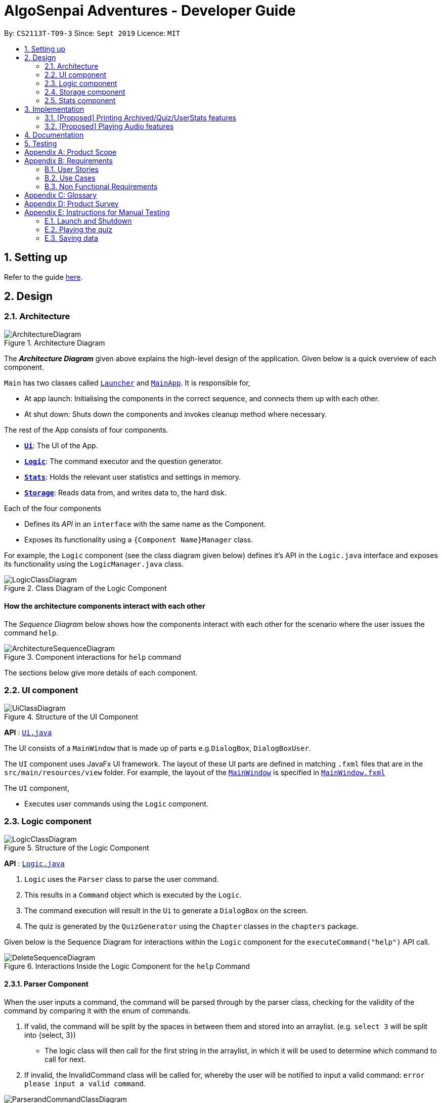 = AlgoSenpai Adventures - Developer Guide
:site-section: DeveloperGuide
:toc:
:toc-title:
:toc-placement: preamble
:sectnums:
:imagesDir: images
:stylesDir: stylesheets
:xrefstyle: full
:experimental:
ifdef::env-github[]
:tip-caption: :bulb:
:note-caption: :information_source:
endif::[]
:repoURL: https://github.com/AY1920S1-CS2113T-T09-3/main

By: `CS2113T-T09-3`      Since: `Sept 2019`      Licence: `MIT`

== Setting up

Refer to the guide <<SettingUp#, here>>.

== Design

[[Design-Architecture]]
=== Architecture

.Architecture Diagram
image::ArchitectureDiagram.png[]

The *_Architecture Diagram_* given above explains the high-level design of the application. Given below is a quick overview of each component.


`Main` has two classes called link:{repoURL}/src/main/java/com.algosenpai.app/Launcher.java[`Launcher`] and link:{repoURL}/src/main/java/com.algosenpai.app/MainAp.java[`MainApp`]. It is responsible for,

* At app launch: Initialising the components in the correct sequence, and connects them up with each other.
* At shut down: Shuts down the components and invokes cleanup method where necessary.

The rest of the App consists of four components.

* <<Design-Ui,*`Ui`*>>: The UI of the App.
* <<Design-Logic,*`Logic`*>>: The command executor and the question generator.
* <<Design-Model,*`Stats`*>>: Holds the relevant user statistics and settings in memory.
* <<Design-Storage,*`Storage`*>>: Reads data from, and writes data to, the hard disk.

Each of the four components

* Defines its _API_ in an `interface` with the same name as the Component.
* Exposes its functionality using a `{Component Name}Manager` class.

For example, the `Logic` component (see the class diagram given below) defines it's API in the `Logic.java` interface and exposes its functionality using the `LogicManager.java` class.

.Class Diagram of the Logic Component
image::LogicClassDiagram.png[]

[discrete]
==== How the architecture components interact with each other

The _Sequence Diagram_ below shows how the components interact with each other for the scenario where the user issues the command `help`.

.Component interactions for `help` command
image::ArchitectureSequenceDiagram.png[]

The sections below give more details of each component.

[[Design-Ui]]
=== UI component

.Structure of the UI Component
image::UiClassDiagram.png[]

*API* : link:{repoURL}/src/main/java/seedu/address/ui/Ui.java[`Ui.java`]

The UI consists of a `MainWindow` that is made up of parts e.g.`DialogBox`, `DialogBoxUser`.

The `UI` component uses JavaFx UI framework. The layout of these UI parts are defined in matching `.fxml` files that are in the `src/main/resources/view` folder. For example, the layout of the link:{repoURL}/src/main/java/seedu/address/ui/MainWindow.java[`MainWindow`] is specified in link:{repoURL}/src/main/resources/view/MainWindow.fxml[`MainWindow.fxml`]

The `UI` component,

* Executes user commands using the `Logic` component.

[[Design-Logic]]
=== Logic component

[[fig-LogicClassDiagram]]
.Structure of the Logic Component
image::LogicClassDiagram.png[]

*API* :
link:{repoURL}/src/main/java/seedu/address/logic/Logic.java[`Logic.java`]

.  `Logic` uses the `Parser` class to parse the user command.
.  This results in a `Command` object which is executed by the `Logic`.
.  The command execution will result in the `Ui` to generate a `DialogBox` on the screen.
.  The quiz is generated by the `QuizGenerator` using the `Chapter` classes in the `chapters` package.

Given below is the Sequence Diagram for interactions within the `Logic` component for the `executeCommand("help")` API call.

.Interactions Inside the Logic Component for the `help` Command
image::DeleteSequenceDiagram.png[]

==== Parser Component

When the user inputs a command, the command will be parsed through by the parser class, checking for the validity of the command by comparing it with the enum of commands.

. If valid, the command will be split by the spaces in between them and stored into an arraylist. (e.g. `select 3` will be split into {select, 3})
    - The logic class will then call for the first string in the arraylist, in which it will be used to determine which command to call for next.
. If invalid, the InvalidCommand class will be called for, whereby the user will be notified to input a valid command: `error please input a valid command`.

image::ParserandCommandClassDiagram.png[]

[[Design-Storage]]
=== Storage component

.Structure of the Storage Component
image::StorageClassDiagram.png[]

*API* : link:{repoURL}/src/main/java/seedu/address/storage/Storage.java[`Storage.java`]

The `Storage` class handles the reading and writing of user data to and from text files. It consists of two methods:

* `saveData`: Takes in a filename and a string, saves the string to the filename.
* `loadData`: Takes in a filename, returns the text in that file as a string.

A few implementation details to take note of:

. The `Storage` class only has static methods. This means that you do should not instantiate the object. The reasons
for doing this are:
- The class does not need to hold any state because of it's simple task,
so it does not make sense to instantiate an object.
- It is much more convenient to use, as you do not need to create a new `Storage` object for every storage operation.
. The methods handle strings, instead of the object that is being stored/retrieved.
This is so that methods can operate independently of what is being stored. The converting the object
to string and vice-versa has to be handled within that class. This pattern reduces coupling.
- The one situation which breaks this rule is when `loadData` is done on a file that doesn't exist yet.
In the current version, a default `UserStats` object is returned. Ideally this will be changed for the final version.

[[Design-UserData]]
=== Stats component

.Structure of the Stats Component
image::StatsClassDiagram.png[]

*API* : link:{repoURL}/src/main/java/seedu/address/storage/Storage.java[`Storage.java`]

The Stats component defines what data is stored permanently. It includes information about the user, and the
statistics for each chapter (such as correct answer %, number of attempts).

[discrete]
==== Relationship between Stats and `Storage`
The `Storage` component is used to store
this data permanently and retrieve it from storage later. An instance of `UserStats` is used to hold
and modify the data during runtime.

[discrete]
==== Description of the classes
* `ChapterStat` holds the statistics about the quiz attempts for that chapter, such as answer %, and number of attempts.
* `UserStats` holds an ArrayList of `ChapterStat` s, one for each chapter. It also holds some additional information
about the user, such as name, gender.

[discrete]
==== How to handle storage
Each class has a `toString` method that converts the data in that object to a string representation that can be
stored in the text file. If the name of your `UserStats` instance is `userStats`, pass
 `userStats.toString()` as the parameter to `Storage.saveData()`.

Similarly, each class has a static `parseString()` to convert a string to the object. Pass the result of
`Storage.loadData()` to `UserStats.parseString()` to get the `UserStats` object.

Note that `ChapterStat` has its own `parseString` and `toString` methods which are used by the corresponding `UserStats`
methods. This is done so increase modularity.

IMPORTANT: When editing the `toString` method, make sure to edit the corresponding `parseString` method (and vice-versa)

[discrete]
==== How to use `UserStats`
* Use the `currentChapter` object to hold stats for the current chapter while it is being played. Afterwards,
use `saveCurrentChapterToChapterData` to transfer the relevant data from `currentChapter` to the appropriate
element in the `chapterData` ArrayList.

== Implementation

This section describes some noteworthy details on how certain features are implemented.

// tag::print[]
=== [Proposed] Printing Archived/Quiz/UserStats features
==== Proposed Implementation
This feature allows the user print the attempted quiz, the archived questions and his/her profile to PDF. The user has
to input `print archive` into the text field to print the archived questions, `print quiz` to print the quiz questions,
and `print report` to print the user profile. `PrintArchiveCommand` is used to print to archive questions to PDF, and
`PrintReportCommand` for the user stats, and `PrintQuizCommand` for the quiz. The `PrintArchiveCommand`,
`PrintQuizCommand`, and `PrintReportCommand` is a children class of `PrintCommand`.

==== Design Considerations
===== Aspect: Modularizing program to write to PDF
* **Alternative 1 (current choice):** Use inheritance.
** Pros: Allow future expansion for specific commands, share the inherited method `saveToPdf` from the `PrintCommand` to write the data into PDF.
** Cons: Increase storage size and memory usage from multiple files and instances.
* **Alternative 2:** Use overloading.
** Pros: Convenient to parse the data to write to PDF.
** Cons: Difficult to develop other features to print to PDF in future.

// tag::audio[]
=== [Proposed] Playing Audio features
==== Proposed Implementation
This feature allows the user play in-built music while he/she uses the application. The music will be randomly chosen
and played. Once the music ends, another music start playing. The user can input `sound <sound level>` to adjust the
sound level. For example, `sound 0` means the music is off, while `sound 10` means the music is played at maximum
intensity. This feature is separated into `MusicController` and instantiated in the `MainApp`.

==== Design Considerations
===== Aspect: Tracking when to play the next music
* **Alternative 1 (current choice):** Use multi-threading to playing the music.
** Pros: Reduce timing overhead due to asynchronous execution.
** Cons: Code is not able to reuse.
* **Alternative 2:** Use the `AnimationTimer` in `JavaFx` to poll and check the music status.
** Pros: Easy to implement and reuse `AnimationTimer`.
** Cons: Additional overhead for the `AnimationTimer` due to synchronous execution.

===== Aspect: Data structure to contain the music
* **Alternative 1 (current choice):** Use a `HashMap` to store the list of music.
** Pros: Easy to store and track the music name in a `HashMap` using `SoundEnum`
** Cons: Need to convert to a list of string to display music name on the user interface.
* **Alternative 2:** Use `List` to store the music
** Pros: Easy to random a music, display music on the user interface, and search for the music name in a list.
** Cons: More prone to mistakes when handling the music names in `String`.
>>>>>>> 8c9025d1c5a68f97da364b2c75ffb11f4d4a7f75

== Documentation

Refer to the guide <<Documentation#, here>>.

== Testing

Refer to the guide <<Testing#, here>>.


[appendix]
== Product Scope

*Target user profile*:

- Wants to improve concepts in data structures and algorithms
- Wants to become faster at answering questions
- Dislikes learning concepts theoretically
- Prefers elements of fun in their learning
- Finds VisuAlgo boring, repetitive, and tedious to use

*Value Proposition*:
Offer a more time efficient, and fun platform to learn and practice data structures and algorithms.

[appendix]
== Requirements

=== User Stories
Priorities: High (must have) - `* * \*`, Medium (nice to have) - `* \*`, Low (unlikely to have) - `*`

[width="59%",cols="22%,<23%,<25%,<30%",options="header",]
|=======================================================================
|Priority |As a ... |I want to ... |So that I can...
| * * * | New User | See a summary of the commands available in the program | Have a brief idea of how to navigate through the program
| * * * | New User | Start the game | Start learning concepts immediately
| * * * | New User | Pause the game | Pause the game and save the current quiz records
| * * * | New User | End the game | See the results for the current quiz
| * * * | New User | Go back to the previous question | Review the question and change my answer if necessary
| * * * | New User | Skip to the next question of the game | Move on to other questions that I am more confident in to avoid spending too much time on a single question
| * * * | New User | See the results of the previous games I have played | Can see a tangible improvement in my quiz scores
| * * * | Weak User | Choose to attempt the game only on a certain chapter | Work on my weaker areas
| * * * | New User | Continue the game which I have previously ended off with | Save time on trying to find out where I last ended off
| * * * | User | Have an undo button | Reverse my actions if I typed the wrong command
| * *  | User | Share and spread this game to my friends | Invite them to learn together
| * *  | Average User | Get feedback on my performance | Identify my common misconceptions and work on those areas
| * *  | User | Provide feedback to developers | Give them suggestions on what they can improve on
| * *  | User | Receive notifications and reminders to complete a few games a day | Be more consistent with my learning
| * *  | User | Experience a storyline | Learn in a less boring manner
| * *  | Weak User | Have visual aids for the questions | Understand the topic better
| * *  | Weak User | Have an explanation for any wrong answers | Learn faster from my mistakes
| * *  | Strong User | Have a time limit | Challenge myself to perform better
| * *  | Strong User | Have an arcade mode | Challenge myself to see how proficient I am in a topic
| * *  | Weak User | Have a multiple choice option rather than open-ended | Practice on my concepts before attempting harder questions
| * *  | User | Have a reset option | Replay the game if I'm done with the storyline.
| *  | Weak User | Clarify certain concepts with a virtual agent/chatbot | Build a stronger foundation
| *  | User | be challenged every time I play the game | improve incrementally as I play it more
| *  | Advanced User | Get updates whenever the program has new levels | Keep up with the game and maintain my rank
| *  | User | enjoy playing the game  | Have fun as I learn
| * * * | Tutor | Track my students’ progress | Cater my teaching style according to the weak chapters.
| *  | User | Customise my own questions `[coming in v2.0]` | Test myself on questions I know I'm weak at.
| *  | User | Choose which character to play in the game `[coming in v2.0]` | Vary the experience I have in every game
| * *  | Tutor | See which students are in dire need of help `[coming in v2.0]`| Focus more attention on weaker students
| * | Tutor | Set my own questions `[coming in v2.0]`| Test my students’ understanding on the current topic
| * | Tutor | Set my own storyline `[coming in v2.0]`| Make assignments more enjoyable.
|=======================================================================


=== Use Cases
(For all use cases below, the System is `AlgoSenpai` and the Actor is the `Student`, unless specified otherwise)

[discrete]
==== Play through a story
. User launches the game
. System starts and displays a welcome message
. User requests for the list of available stories
. System displays the list of stories
. User chooses a story to play
. System starts displaying questions from the story
. User enters an answer
. System displays the next question
. User enters an answer
. Steps 8 - 9 repeats until the game is over
. System shows the result and returns to the main menu


[discrete]
===== Extensions
- User enters an invalid command/answer.

. System shows an error message and prompts the user to input a valid command
. User inputs a new command
. Steps 1 and 2 repeats till the user has entered a valid command


[discrete]
==== UC01: Have a summary of commands
. User enters the `menu` command
- System displays a list of commands

Use case ends.

[discrete]
==== UC02: Start quiz
. User enters the `start` command
- System displays the first question of the quiz

Use case ends.

[discrete]
==== UC03: Pause quiz
. User enters the `pause` command
- System pauses the ongoing quiz

Use case ends.

[discrete]
==== UC04: End quiz
. User enters the `end` command
- System exits user from the current quiz and shows him/her the results

Use case ends.

[discrete]
==== UC05: Revisit attempted questions
. User enters the `previous` command
- System displays the previous question

Use case ends.

[discrete]
==== UC06: Move to the next question
. User enters the `next` command
- System displays the next question

Use case ends.

[discrete]
==== UC07: View the history of the attempted quizzes
. User enters the `history` command
- System displays the results of all the quizzes attempted by the user

Use case ends.

[discrete]
==== UC08: Attempt quiz of a topic
. User enters the `chapters` command
- System displays the list of chapters
- User enters the number corresponding to the topic he/she would like to attempt
- System displays the first question of the selected chapter

Use case ends.

[discrete]
==== UC09: Resume quiz
. User enters the `resume` command
- System displays the next question from the uncompleted quiz

Use case ends.

[discrete]
==== UC10: Undo my answers
. User enters the `undo` command
- System  the previous action done by the user

Use case ends.

[discrete]
==== UC11: Share this game with my friends
. User enters the `share` command
- System displays the social media platforms for the user to choose from
- User selects one
- System displays a pop up message "This will be opened in a separate window, do you wish to continue? Y/N"
- User enters "Y" (If user accidentally entered "N", he/she will be redirected to the menu)
- User then selects the contact he/she wishes to send the invite to

Use case ends.

[discrete]
==== UC12: Get review on my performance
. User enters the `review` command
- System displays the review generated by a virtual agent

Use case ends.

[discrete]
==== UC13: Provide feedback to developers
. User enters the `feedback` command
- System displays "A separate window will be opened, do you wish to continue? Y/N"
- User enters "Y" (If the user accidentally enters "N", he/she will be redirected to the menu)
- A google form window is opened for the user to fill up

Use case ends.

[discrete]
==== UC14: Receive remainders for quizzes
. User enters the `settings` command
- System displays the settings menu
- User enters the timing(s) he/she would like to receive the reminders under the "reminder" window
- System will display a pop-up reminding the user to complete the quizzes at the specified timings

Use case ends.

[discrete]
==== UC15: Get help
. User enters the `help` command
- System displays the help menu

Use case ends.

[discrete]
==== UC16: Learn through animations
. User enters the `settings` command
- System displays the settings menu
- User clicks on for the animation section
- System turns on animations and returns to the quiz

Use case ends

[discrete]
==== UC17: View explanations for wrong answers
. User enters `help` command
- System displays the help menu
- User clicks on "explanation" and enters the question number he requires explanation for
- System displays the explanation for the selected question

Use case ends

[discrete]
==== UC18: Set time limit
. User enters `settings` command
- System displays the settings menu
- User inputs a number under the time limit section

Use case ends

[discrete]
==== UC19: Have a quest to complete
. User enters `quest` command
- System displays the list of quests available

Use case ends

[discrete]
==== UC20: Have MCQ instead of open-ended ones
. User enters `mode` command
- System displays the mode menu
- User clicks on "MCQ"

Use case ends

[discrete]
==== UC21: Have a reset option
. User enters `reset` command
- System clears all existing answers
- System displays the first question of the current quiz

Use case ends

[discrete]
==== UC22: Clarify concepts with an agent 24/7
. User enters `help` command
- System displays the help menu
- User opts for a live agent
- System starts a live chat with a live agent

Use case ends

[discrete]
==== UC23: Share my highest score with my friends
. User enters `history` command
- User enters `share` command
- System displays the social media platforms for the user to choose from
- User selects one
- System displays a pop up message "This will be opened in a separate window, do you wish to continue? Y/N"
- User enters "Y" (If user accidentally entered "N", he/she will be redirected to the menu)
- System displays a default post on the selected social media platform
- User can type his/her own caption and proceed to upload it

Use case ends

[discrete]
==== UC24: Print the quiz to pdf
. User enters `print` command
- System converts file to pdf and proceeds with the command

Use case ends

[discrete]
==== UC25: Listen to music during the quiz
. User enters `settings` command
- System displays settings menu
- User selects a playlist
- System starts to play the playlist and returns back to the menu/quiz

Use case ends

[discrete]
==== UC26: Archive difficult questions
. User enters `help` command
- System displays the help menu
- User clicks on "archive"
- System automatically archives the question the user is on

[discrete]
==== UC27: Take screenshots of the students' results
Actor: Tutor

. User enters `screenshot` command
- System automatically saves the screenshot into the user's hard disk

Use case ends

[discrete]
==== UC28: Interact with characters in the game
. User enters `interact` command
- System displays the list of users who are online
- User selects another user and a chat page pops up

Use case ends

[discrete]
==== UC29: Refer to the algorithms
. User enters `settings` command
- System displays the settings menu
- User selects "algorithm" option

Use case ends

[discrete]
==== UC30: Choose an answer verbally
. User enters `settings` command
- System displays the settings menu
- User selects "microphone" option

Use case ends


=== Non Functional Requirements

- The application should work on any mainstream OS with Java 11 installed to run the game.
- The computer should have a minimum of 320 by 300 screen resolution for the game to display.
- The computer should have a minimum of Intel I3 dual core processors for the game to run without notable sluggish.
- The user should be able to read, understand, and write English to complete the storyline in the game.
- The computer should have minimum 4GB of RAM to load the game.
- The user should be at least 16 years of age due to mature content.


[appendix]
== Glossary

[[mainstream-os]] Mainstream OS::
Windows, Linux, Unix, OS-X


[appendix]
== Product Survey


[appendix]
== Instructions for Manual Testing

Given below are instructions to test the app manually.

[NOTE]
These instructions only provide a starting point for testers to work on; testers are expected to do more _exploratory_ testing.

=== Launch and Shutdown

. Initial launch

.. Download the jar file and copy into an empty folder
.. Double-click the jar file +
   Expected: Shows the splash screen initially and then the main window will show with the welcome message. The window should be fixed.

. Exiting the program

.. Type `exit` into the user input box.
.. Expected: Application will shut down and close itself. +


=== Playing the quiz

. Starting and playing the quiz

.. Prerequisites: The user must not be in the quiz mode yet. Start the quiz mode using the `start` command.
.. Test case: `1` +
   Expected: The quiz will consume the user input as it will identify the input as the answer to the current question
   displayed and then show the next question in the quiz.
.. Test case: `back` +
   Expected: The previous question of the current quiz will be displayed. The user can then enter the
   answer to the current question.

_{ more test cases ... }_

=== Saving data


_{ more test cases ... }_

